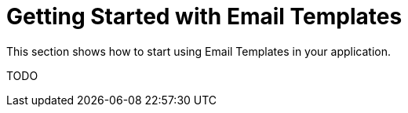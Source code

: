 = Getting Started with Email Templates

This section shows how to start using Email Templates in your application.

TODO